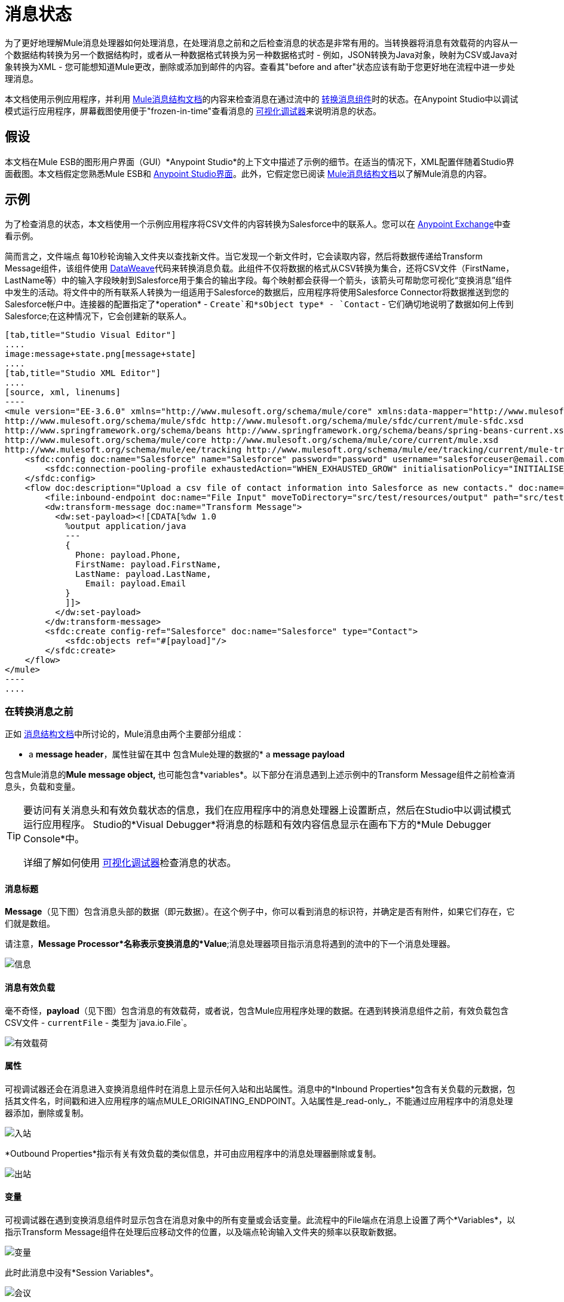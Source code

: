 = 消息状态
:keywords: studio, server, components, message, mule message

为了更好地理解Mule消息处理器如何处理消息，在处理消息之前和之后检查消息的状态是非常有用的。当转换器将消息有效载荷的内容从一个数据结构转换为另一个数据结构时，或者从一种数据格式转换为另一种数据格式时 - 例如，JSON转换为Java对象，映射为CSV或Java对象转换为XML  - 您可能想知道Mule更改，删除或添加到邮件的内容。查看其"before and after"状态应该有助于您更好地在流程中进一步处理消息。

本文档使用示例应用程序，并利用 link:/mule-user-guide/v/3.7/mule-message-structure[Mule消息结构文档]的内容来检查消息在通过流中的 link:/mule-user-guide/v/3.7/dataweave[转换消息组件]时的状态。在Anypoint Studio中以调试模式运行应用程序，屏幕截图使用便于"frozen-in-time"查看消息的 link:/anypoint-studio/v/5/studio-visual-debugger[可视化调试器]来说明消息的状态。

== 假设

本文档在Mule ESB的图形用户界面（GUI）*Anypoint Studio*的上下文中描述了示例的细节。在适当的情况下，XML配置伴随着Studio界面截图。本文档假定您熟悉Mule ESB和 link:/anypoint-studio/v/5/index[Anypoint Studio界面]。此外，它假定您已阅读 link:/mule-user-guide/v/3.7/mule-message-structure[Mule消息结构文档]以了解Mule消息的内容。

== 示例

为了检查消息的状态，本文档使用一个示例应用程序将CSV文件的内容转换为Salesforce中的联系人。您可以在 link:/anypoint-exchange[Anypoint Exchange]中查看示例。

简而言之，文件端点** **每10秒轮询输入文件夹以查找新文件。当它发现一个新文件时，它会读取内容，然后将数据传递给Transform Message组件，该组件使用 link:/mule-user-guide/v/3.7/dataweave-reference-documentation[DataWeave]代码来转换消息负载。此组件不仅将数据的格式从CSV转换为集合，还将CSV文件（FirstName，LastName等）中的输入字段映射到Salesforce用于集合的输出字段。每个映射都会获得一个箭头，该箭头可帮助您可视化“变换消息”组件中发生的活动。将文件中的所有联系人转换为一组适用于Salesforce的数据后，应用程序将使用Salesforce Connector将数据推送到您的Salesforce帐户中。连接器的配置指定了*operation*  -  `Create`和*sObject type*  -  `Contact`  - 它们确切地说明了数据如何上传到Salesforce;在这种情况下，它会创建新的联系人。

[tabs]
------
[tab,title="Studio Visual Editor"]
....
image:message+state.png[message+state]
....
[tab,title="Studio XML Editor"]
....
[source, xml, linenums]
----
<mule version="EE-3.6.0" xmlns="http://www.mulesoft.org/schema/mule/core" xmlns:data-mapper="http://www.mulesoft.org/schema/mule/ee/data-mapper" xmlns:doc="http://www.mulesoft.org/schema/mule/documentation" xmlns:file="http://www.mulesoft.org/schema/mule/file" xmlns:sfdc="http://www.mulesoft.org/schema/mule/sfdc" xmlns:spring="http://www.springframework.org/schema/beans" xmlns:tracking="http://www.mulesoft.org/schema/mule/ee/tracking" xmlns:xsi="http://www.w3.org/2001/XMLSchema-instance" xsi:schemaLocation="http://www.mulesoft.org/schema/mule/file http://www.mulesoft.org/schema/mule/file/current/mule-file.xsd
http://www.mulesoft.org/schema/mule/sfdc http://www.mulesoft.org/schema/mule/sfdc/current/mule-sfdc.xsd
http://www.springframework.org/schema/beans http://www.springframework.org/schema/beans/spring-beans-current.xsd
http://www.mulesoft.org/schema/mule/core http://www.mulesoft.org/schema/mule/core/current/mule.xsd
http://www.mulesoft.org/schema/mule/ee/tracking http://www.mulesoft.org/schema/mule/ee/tracking/current/mule-tracking-ee.xsd">
    <sfdc:config doc:name="Salesforce" name="Salesforce" password="password" username="salesforceuser@email.com">
        <sfdc:connection-pooling-profile exhaustedAction="WHEN_EXHAUSTED_GROW" initialisationPolicy="INITIALISE_ONE"/>
    </sfdc:config>
    <flow doc:description="Upload a csv file of contact information into Salesforce as new contacts." doc:name="Contacts_to_SFDC" name="Contacts_to_SFDC">
        <file:inbound-endpoint doc:name="File Input" moveToDirectory="src/test/resources/output" path="src/test/resources/input" pollingFrequency="10000" responseTimeout="10000"/>
        <dw:transform-message doc:name="Transform Message">
          <dw:set-payload><![CDATA[%dw 1.0
            %output application/java
            ---
            {
              Phone: payload.Phone,
              FirstName: payload.FirstName,
              LastName: payload.LastName,
            	Email: payload.Email
            }
            ]]>
          </dw:set-payload>
        </dw:transform-message>
        <sfdc:create config-ref="Salesforce" doc:name="Salesforce" type="Contact">
            <sfdc:objects ref="#[payload]"/>
        </sfdc:create>
    </flow>
</mule>
----
....
------

=== 在转换消息之前

正如 link:/mule-user-guide/v/3.7/mule-message-structure[消息结构文档]中所讨论的，Mule消息由两个主要部分组成：

*  a *message header*，属性驻留在其中
包含Mule处理的数据的*  a *message payload*

包含Mule消息的**Mule message object, **也可能包含*variables*。以下部分在消息遇到上述示例中的Transform Message组件之前检查消息头，负载和变量。

[TIP]
====
要访问有关消息头和有效负载状态的信息，我们在应用程序中的消息处理器上设置断点，然后在Studio中以调试模式运行应用程序。 Studio的*Visual Debugger*将消息的标题和有效内容信息显示在画布下方的*Mule Debugger Console*中。

详细了解如何使用 link:/anypoint-studio/v/5/studio-visual-debugger[可视化调试器]检查消息的状态。
====

==== 消息标题

*Message*（见下图）包含消息头部的数据（即元数据）。在这个例子中，你可以看到消息的标识符，并确定是否有附件，如果它们存在，它们就是数组。

请注意，*Message Processor*名称表示变换消息的*Value*;消息处理器项目指示消息将遇到的流中的下一个消息处理器。

image:message.png[信息]

==== 消息有效负载

毫不奇怪，*payload*（见下图）包含消息的有效载荷，或者说，包含Mule应用程序处理的数据。在遇到转换消息组件之前，有效负载包含CSV文件 -  `currentFile`  - 类型为`java.io.File`。

image:payload.png[有效载荷]

==== 属性

可视调试器还会在消息进入变换消息组件时在消息上显示任何入站和出站属性。消息中的*Inbound Properties*包含有关负载的元数据，包括其文件名，时间戳和进入应用程序的端点MULE_ORIGINATING_ENDPOINT。入站属性是_read-only_，不能通过应用程序中的消息处理器添加，删除或复制。

image:inbound.png[入站] +

*Outbound Properties*指示有关有效负载的类似信息，并可由应用程序中的消息处理器删除或复制。

image:outbound.png[出站] +

==== 变量

可视调试器在遇到变换消息组件时显示包含在消息对象中的所有变量或会话变量。此流程中的File端点在消息上设置了两个*Variables*，以指示Transform Message组件在处理后应移动文件的位置，以及端点轮询输入文件夹的频率以获取新数据。

image:variables.png[变量] +

此时此消息中没有*Session Variables*。

image:session.png[会议] +

转换消息后=== 

此应用程序中的Transform Message组件的任务是将CSV文件的内容转换为Salesforce可处理的Java对象。此外，它还映射内容，以便CSV文件的名称列中的值转换为Salesforce联系人中的名称字段，以此类推每个字段。以下显示从该组件出现的消息状态。

==== 消息标题

“转换消息”组件未对*message*标头内容进行更改。

image:message2.png[消息2]

==== 消息有效负载

转换消息组件已经极大地改变了*payload*！现在，一个地图数组列表（图像在下面，顶部），来自CSV文件的联系人显示为每个散列图的值。进一步扩展内容，每个hashmap包含一个键值对（下方，下方）。

image:payload2.png[payload2]

image:keyValuePair.png[keyValuePair]

==== 属性

由于Mule消息处理器无法添加，删除或对*inbound properties*执行操作，因此没有任何更改。

image:inbound2.png[inbound2]

转换消息组件未设置，删除或复制消息上的任何*outbound properties*。

image:outbound2.png[outbound2]

==== 变量

转换消息组件未添加或删除任何*Variables*或*Session Variables*。

image:variables2.png[variables2]

image:session2.png[会议2]

== 更多示例

==== 在消息上设置变量

流中的 link:/mule-user-guide/v/3.7/variable-transformer-reference[变压器]将消息的有效负载设置为消息上的minPrice变量。回想一下，消息处理器项目指示消息将遇到的流中的下一个消息处理器。

[source, xml, linenums]
----
<flow>
...
    <set-variable doc:name="Variable" value="#[payload]" variableName="minPrice"/>
...
</flow>
----

之前+
  image:beforeVariable.png[beforeVariable]

AFTER +
  image:afterVariable.png[afterVariable] +

==== 在消息上设置属性

流中的 link:/mule-user-guide/v/3.7/property-transformer-reference[物业变压器]将消息的有效负载设置为消息上的`size`属性。

[source, xml, linenums]
----
<flow>
...
    <set-property doc:name="Property" propertyName="size" value="small"/>
...
</flow>
----

之前

image:beforeProperty.png[beforeProperty] +

后

image:afterProperty.png[afterProperty] +

==== 在消息上设置有效负载

流中的 link:/mule-user-guide/v/3.7/set-payload-transformer-reference[设置有效负载变压器]将字符串`Hello, World.`替换为消息的有效负载

之前

image:beforeSetPayload.png[beforeSetPayload] +

后

image:afterSetPayload.png[afterSetPayload]

[TIP]
====
要访问您在流中的早期消息中设置的属性或变量，或者在应用程序中使用不同的流，请使用MEL表达式。

在标题设置和使用属性和变量标题下的 link:/mule-user-guide/v/3.7/mule-message-structure[Mule消息结构]文档中了解更多信息。
====

== 另请参阅

*   *NEXT STEP:*请阅读 link:/mule-user-guide/v/3.7/global-elements[全球元素]。
*  详细了解 link:/anypoint-studio/v/5/studio-visual-debugger[Studio可视化调试器]。
